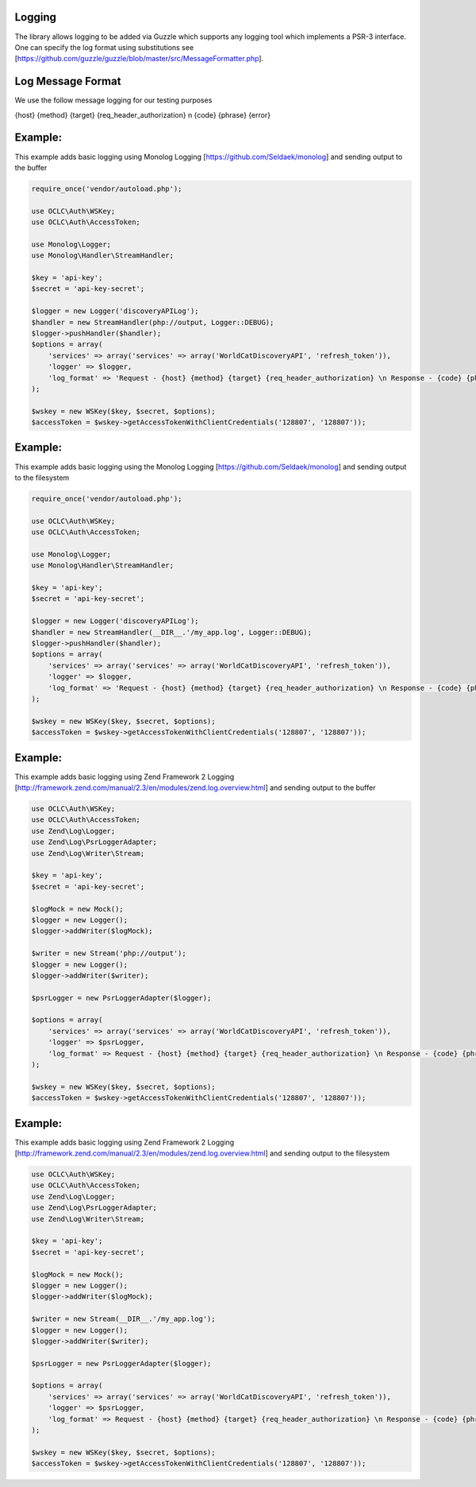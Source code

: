 Logging
============

The library allows logging to be added via Guzzle which supports any logging tool which implements a PSR-3 interface.
One can specify the log format using substitutions see [https://github.com/guzzle/guzzle/blob/master/src/MessageFormatter.php].

Log Message Format
==================
We use the follow message logging for our testing purposes

{host} {method} {target} {req_header_authorization} \n {code} {phrase} {error}

Example: 
==================================================

This example adds basic logging using Monolog Logging [https://github.com/Seldaek/monolog] and sending output to the buffer

.. code:: php

    require_once('vendor/autoload.php');
    
    use OCLC\Auth\WSKey;
    use OCLC\Auth\AccessToken;
    
    use Monolog\Logger;
    use Monolog\Handler\StreamHandler;
    
    $key = 'api-key';
    $secret = 'api-key-secret';

    $logger = new Logger('discoveryAPILog');
    $handler = new StreamHandler(php://output, Logger::DEBUG);
    $logger->pushHandler($handler);
    $options = array(
        'services' => array('services' => array('WorldCatDiscoveryAPI', 'refresh_token')),
        'logger' => $logger,
        'log_format' => 'Request - {host} {method} {target} {req_header_authorization} \n Response - {code} {phrase} {error}'
    );
    
    $wskey = new WSKey($key, $secret, $options);
    $accessToken = $wskey->getAccessTokenWithClientCredentials('128807', '128807'));
   
Example: 
==================================================

This example adds basic logging using the Monolog Logging [https://github.com/Seldaek/monolog] and sending output to the filesystem

.. code:: php

    require_once('vendor/autoload.php');
    
    use OCLC\Auth\WSKey;
    use OCLC\Auth\AccessToken;
    
    use Monolog\Logger;
    use Monolog\Handler\StreamHandler;
    
    $key = 'api-key';
    $secret = 'api-key-secret';
    
    $logger = new Logger('discoveryAPILog');
    $handler = new StreamHandler(__DIR__.'/my_app.log', Logger::DEBUG);
    $logger->pushHandler($handler);
    $options = array(
        'services' => array('services' => array('WorldCatDiscoveryAPI', 'refresh_token')),
        'logger' => $logger,
        'log_format' => 'Request - {host} {method} {target} {req_header_authorization} \n Response - {code} {phrase} {error}'
    );
    
    $wskey = new WSKey($key, $secret, $options);
    $accessToken = $wskey->getAccessTokenWithClientCredentials('128807', '128807'));
  

Example: 
==================================================

This example adds basic logging using Zend Framework 2 Logging [http://framework.zend.com/manual/2.3/en/modules/zend.log.overview.html] and sending output to the buffer

.. code:: php

    use OCLC\Auth\WSKey;
    use OCLC\Auth\AccessToken;
    use Zend\Log\Logger;
    use Zend\Log\PsrLoggerAdapter;
    use Zend\Log\Writer\Stream;
    
    $key = 'api-key';
    $secret = 'api-key-secret';

    $logMock = new Mock();
    $logger = new Logger();
    $logger->addWriter($logMock);
    
    $writer = new Stream('php://output');
    $logger = new Logger();
    $logger->addWriter($writer);
    
    $psrLogger = new PsrLoggerAdapter($logger); 

    $options = array(
        'services' => array('services' => array('WorldCatDiscoveryAPI', 'refresh_token')),
        'logger' => $psrLogger,
        'log_format' => Request - {host} {method} {target} {req_header_authorization} \n Response - {code} {phrase} {error}'
    );

    $wskey = new WSKey($key, $secret, $options);
    $accessToken = $wskey->getAccessTokenWithClientCredentials('128807', '128807')); 

Example: 
==================================================

This example adds basic logging using Zend Framework 2 Logging [http://framework.zend.com/manual/2.3/en/modules/zend.log.overview.html] and sending output to the filesystem

.. code:: php

    use OCLC\Auth\WSKey;
    use OCLC\Auth\AccessToken;
    use Zend\Log\Logger;
    use Zend\Log\PsrLoggerAdapter;
    use Zend\Log\Writer\Stream;
    
    $key = 'api-key';
    $secret = 'api-key-secret';

    $logMock = new Mock();
    $logger = new Logger();
    $logger->addWriter($logMock);
    
    $writer = new Stream(__DIR__.'/my_app.log');
    $logger = new Logger();
    $logger->addWriter($writer);
    
    $psrLogger = new PsrLoggerAdapter($logger); 

    $options = array(
        'services' => array('services' => array('WorldCatDiscoveryAPI', 'refresh_token')),
        'logger' => $psrLogger,
        'log_format' => Request - {host} {method} {target} {req_header_authorization} \n Response - {code} {phrase} {error}'
    );

    $wskey = new WSKey($key, $secret, $options);
    $accessToken = $wskey->getAccessTokenWithClientCredentials('128807', '128807'));             
